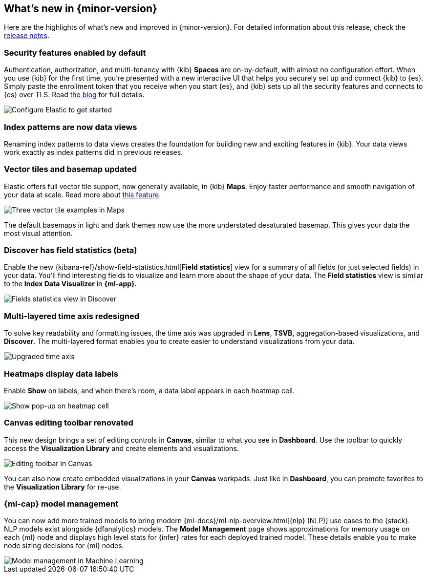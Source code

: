 [id="whats-new",canonical-url="https://www.elastic.co/guide/en/kibana/current/whats-new.html"]
== What's new in {minor-version}

Here are the highlights of what's new and improved in {minor-version}.
For detailed information about this release,
check the <<release-notes, release notes>>.

//NOTE: The notable-highlights tagged regions are re-used in the
//Installation and Upgrade Guide

// tag::notable-highlights[]

[float]
=== Security features enabled by default

Authentication, authorization, and multi-tenancy
with {kib} *Spaces* are on-by-default, with almost no configuration effort.
When you use {kib} for the first time, you're presented with a new interactive
UI that helps you securely set up and connect {kib} to {es}.
Simply paste the enrollment token that you receive when you start
{es}, and {kib} sets up all the security features
and connects to {es} over TLS. Read
https://www.elastic.co/blog/introducing-simplified-elastic-stack-security[the blog] for full details.

[role="screenshot"]
image::images/highlights-security.png[Configure Elastic to get started]


[float]
[[index-pattern-rename]]
=== Index patterns are now data views
Renaming index patterns to data views creates the foundation for building
new and exciting features in {kib}. Your data views work
exactly as index patterns did in previous releases.

[float]
=== Vector tiles and basemap updated

Elastic offers full vector tile support, now generally available, in {kib} *Maps*.
Enjoy faster performance and smooth navigation of your data at scale.
Read more about
https://www.elastic.co/blog/introducing-elasticsearch-vector-tile-search-api-for-geospatial[this feature].

[role="screenshot"]
image::images/highlights-maps.png[Three vector tile examples in Maps]

The default basemaps in light and dark themes now use
the more understated desaturated basemap. This gives your data the most
visual attention.

[float]
=== Discover has field statistics (beta)

Enable the new {kibana-ref}/show-field-statistics.html[*Field statistics*] view
for a summary of all fields (or just selected fields) in your data.
You'll find interesting fields to visualize and learn more about the shape of your data.
The *Field statistics* view
is similar to the *Index Data Visualizer* in *{ml-app}*.

[role="screenshot"]
image::images/highlights-discover.png[Fields statistics view in Discover]

[float]
=== Multi-layered time axis redesigned
To solve key readability and
formatting issues, the time axis was upgraded in *Lens*, *TSVB*,
aggregation-based visualizations, and *Discover*.
The multi-layered format enables you to create easier to understand visualizations from your data.

[role="screenshot"]
image::images/highlights-time-axis.gif[Upgraded time axis]

[float]
=== Heatmaps display data labels

Enable *Show* on labels, and
when there’s room, a data label appears in each heatmap cell.

[role="screenshot"]
image::images/highlights-lens.png[Show pop-up on heatmap cell]

[float]
=== Canvas editing toolbar renovated
This new design brings a set of editing controls in *Canvas*,
similar to what you see in *Dashboard*.
Use the toolbar to quickly access the *Visualization Library* and
create elements and visualizations.

[role="screenshot"]
image::images/highlights-canvas.png[Editing toolbar in Canvas]

You can also now
create embedded visualizations in your *Canvas* workpads.
Just like in *Dashboard*, you can promote favorites to the *Visualization Library* for re-use.

[float]
=== {ml-cap} model management

You can now add more trained models to bring modern
{ml-docs}/ml-nlp-overview.html[{nlp} (NLP)] use cases to the {stack}. NLP models exist
alongside {dfanalytics} models. The **Model Management** page shows
approximations for memory usage on each {ml} node and displays high level stats
for {infer} rates for each deployed trained model. These details enable you to
make node sizing decisions for {ml} nodes.

[role="screenshot"]
image::images/model-management.png[Model management in Machine Learning]

// end::notable-highlights[]

